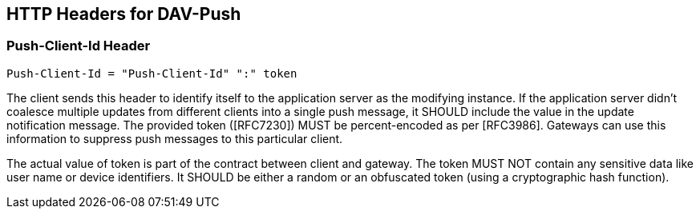 == HTTP Headers for DAV-Push

=== Push-Client-Id Header

[source]
----
Push-Client-Id = "Push-Client-Id" ":" token
----

The client sends this header to identify itself to the application server as the modifying instance. If the application server didn't coalesce multiple updates from different clients into a single push message, it SHOULD include the value in the update notification message. The provided token ([RFC7230]) MUST be percent-encoded as per [RFC3986]. Gateways can use this information to suppress push messages to this particular client.

The actual value of token is part of the contract between client and gateway. The token MUST NOT contain any sensitive data like user name or device identifiers. It SHOULD be either a random or an obfuscated token (using a cryptographic hash function).
